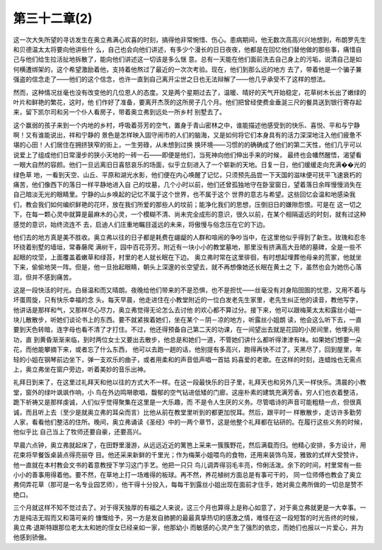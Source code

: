 第三十二章(2)
================

这一次大失所望的寻访发生在奥立弗满心欢喜的时刻，搞得他非常惋惜、伤心。患病期间，他无数次高高兴兴地想到，布朗罗先生和贝德温太太将要向他讲些什 么，自己也会向他们讲述，有多少个漫长的日日夜夜，他都是在回忆他们替他做的那些事，痛惜自己与他们给生拉活扯地拆散了，能向他们讲述这一切该是多么惬 意。总有一天能在他们面前洗去自己身上的污垢，说清自己是如何横遭绑架的，这个希望激励着他，支持着他熬过了最近的一次次考验。现在，他们到那么远的地方 去了，带着他是一个骗子兼强盗的信念走了——他们的这个信念，也许一直到自己离开尘世之日也无法辩解了——他几乎承受不了这样的想法。

然而，这种情况丝毫也没有改变他的几位恩人的态度。又是两个星期过去了，温暖、晴好的天气开始稳定，花草树木长出了嫩绿的叶片和鲜艳的繁花，这时，他 们作好了准备，要离开杰茨的这所房子几个月。他们把曾经使费金垂涎三尺的餐具送到银行寄存起来，留下凯尔司和另一个仆人看房子，带着奥立弗到远处一所乡村 别墅去了。

这个赢弱的孩子来到一个内地的乡村，呼吸着芬芳的空气，置身于青山密林之中，谁能描述他感受到的快乐、喜悦、平和与宁静啊！又有谁能说出，祥和宁静的 景色是怎样映入固守闹市的人们的脑海，又是如何将它们本身具有的活力深深地注入他们疲惫不堪的心田！人们居住在拥挤狭窄的街上，一生劳碌，从未想到过换 换环境——习惯的的确确成了他们的第二天性，他们几乎可以说爱上了组成他们日常漫步的狭小天地的一砖一石——即便是他们，当死神向他们伸出手来的时候， 最终也会幡然醒悟，渴望看一眼大自然的容颜。他们一旦远离旧日喜怒哀乐的场面，似乎立刻进入了一个崭新的天地。日复一日，他们缓缓走向充满��光的绿色草 地，一看到天空、山丘、平原和湖光水影，他们便在内心唤醒了记忆，只须预先品尝一下天国的滋味便可抚平飞速衰朽的痛苦，他们像西下的落日一样平静地进入自 己的坟墓，几个小时以前，他们还曾孤独地守在卧室窗日，望着落日余晖慢慢消失在自己暗淡无光的眼睛里。宁静的山乡唤起的记忆不属于这个世界，也不属于这个 世界的意志与希望。这些回忆会温和地感染我们，教会我们如何编织鲜艳的花环，放在我们所爱的那些人的坟前；能净化我们的思想，压倒旧日的嫌隙怨恨。可是在 这一切之下，在每一颗心灵中就算是最麻木的心灵，一个模糊不清、尚未完全成形的意识，很久以前，在某个相隔遥远的时刻，就有过这种感觉的意识，始终流连不 去，启迪人们庄重地瞩目遥远的未来，将傲慢与俗念压在它的下边。

他们去的地方真是美不胜收。奥立弗以往的日子都是耗费在龌龊的人群和喧闹的争吵当中，在这里他似乎得到了新生。玫瑰和忍冬环绕着别墅的墙垣，常春藤爬 满树干，园中百花芬芳。附近有一块小小的教堂墓地，那里没有挤满高大丑陋的墓碑，全是一些不起眼的坟茔，上面覆盖着嫩草和绿苔，村里的老人就长眠在下边。 奥立弗时常在这里徘徊，有时想起埋葬他母亲的荒冢，他就坐下来，偷偷地哭一阵。但是，他一旦抬起眼睛，朝头上深邃的长空望去，就不再想像她还长眠在黄土之 下，虽然也会为她伤心落泪，但并不感到痛苦。

这是一段快活的时光。白昼温和而又晴朗。夜晚给他们带来的不是恐惧，也不是担忧——丝毫没有对身陷囹圄的忧思，又用不着与坏蛋周旋，只有快乐幸福的念 头。每天早晨，他走进住在小教堂附近的一位白发老先生家里，老先生纠正他的读音，教他写字，他讲话是那样和气，又那样尽心尽力，奥立弗觉得无论怎么去讨他 的欢心都不算过分。接下来，他可以跟梅莱太太和露丝小姐一块儿散散步，听她们谈论书上的东西。要不就紧挨着她们，坐在某个－阴－凉的地方，听露丝小姐朗 读，他会这么听下去，一直要到天色转暗，连字母也看不清了才打住。不过，他还得预备自己第二天的功课，在一间望出去就是花园的小房间里，他埋头用功，直 到黄昏渐渐来临，到时两位女士又要出去散步，他总是和她们一道，不管她们讲什么都听得津津有味。如果她们想要一朵花，而他能攀摘下来，或者忘了什么东西， 他可以去跑一趟的话，他别提有多高兴，跑得再快不过了。天黑尽了，回到屋里，年轻的小姐在钢琴前边坐下，弹一支欢乐的曲子，或者用柔和的声音低声唱一首姑 妈喜爱的老歌。在这样的时刻，连蜡烛也无需点上，奥立弗坐在窗户旁边，听着美妙的音乐出神。

礼拜日到来了，在这里过礼拜天和他以往的方式大不一样。在这一段最快乐的日子里，礼拜天也和另外几天一样快乐。清晨的小教堂，窗外的绿叶飒飒作响，小 鸟在外边鸣啭歌唱，馥郁的空气钻进低矮的门廊，这座朴素的建筑充满芳香。穷人们也衣着整洁，跪下祈祷又是那样虔诚，人们似乎觉得聚集在这里是一大乐趣，而 不是令人生厌的义务。尽管唱诗的声音可能粗糙一点，但很真诚，而且听上去（至少是就奥立弗的耳朵而言）比他从前在教堂里听到的都更加悦耳。然后，跟平时一 样散散步，走访许多勤劳人家，看看他们整洁的住所。晚间，奥立弗诵读《圣经》中的一两个章节，这是他整个礼拜都在钻研的。在履行这些义务的时候，他似乎比 自己当上了牧师还要自豪，还要高兴。

早晨六点钟，奥立弗就起床了，在田野里漫游，从远远近近的篱笆上采来一簇簇野花，然后满载而归。他精心安排，多方设计，用花束将早餐饭桌装点得亮丽夺 目。他还采来新鲜的千里光；作为梅莱小姐喂鸟的食物，还用来装饰鸟笼，雅致的式样大受赞许，他一直就在本村教会文书的着意教授下学习这门手艺。他把一只只 鸟儿调弄得羽毛丰亮，伶俐活泼。余下的时间，村里常有一些小小的善事用得着他。要不然，在草地上打一场难得的板球。再不然，养花植树方面总是有事可干的， 同一位师傅也教会了奥立弗伺弄花草（那可是一名专业园艺师），他干得十分投入，每每干到露丝小姐出现在面前才住手，她对奥立弗所做的一切总是赞不绝口。

三个月就这样不知不觉过去了。对于得天独厚的有福之人来说，这三个月也算得上是称心如意了，对于奥立弗就更是一大幸事。一方是纯洁无瑕而又和蔼可亲的 慷慨给予，另一方是发自肺腑的最最真挚热切的感激之情，难怪在这一段短暂的时光告终的时候，奥立弗·退斯特跟那位老太太和她的侄女已经亲如一家，他那幼小 而敏感的心灵产生了强烈的依恋，而她们也报以一片爱心，并为他感到骄傲。
